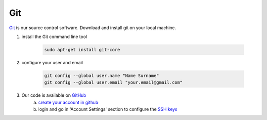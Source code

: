 Git
====

`Git <http://http://git-scm.com>`_ is our source control software.  Download and install git on your local machine.

1. install the Git command line tool

	.. code-block:: properties

		sudo apt-get install git-core
2. configure your user and email

	.. code-block:: properties

		git config --global user.name "Name Surname"
		git config --global user.email "your.email@gmail.com"
3. Our code is available on `GitHub <https://github.com/intermine/intermine>`_
	a. `create your account in github <https://github.com/signup/free>`_
	b. login and go in 'Account Settings' section to configure the `SSH keys <https://help.github.com/articles/generating-ssh-keys>`_
      
 
